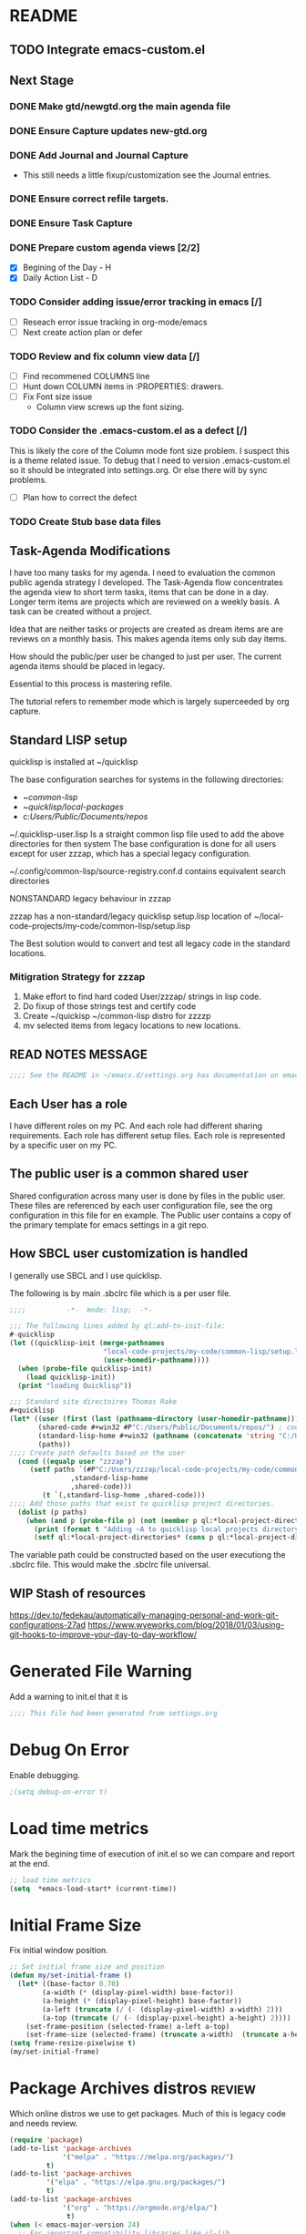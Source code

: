 
#+EXPORT-FILENAME init.el
* README
** TODO Integrate emacs-custom.el
** Next Stage
*** DONE Make gtd/newgtd.org the main agenda file
*** DONE Ensure Capture updates new-gtd.org
*** DONE Add Journal and Journal Capture
    - This still needs a little fixup/customization see the Journal entries.
*** DONE Ensure correct refile targets.
*** DONE Ensure Task Capture
*** DONE Prepare custom agenda views [2/2]
    - [X] Begining of the Day - H
    - [X] Daily Action List - D
*** TODO Consider adding issue/error tracking in emacs [/]
     - [ ] Reseach error issue tracking in org-mode/emacs
     - [ ] Next create action plan or defer
*** TODO Review and fix column view data [/]
    - [ ] Find recommened COLUMNS line
    - [ ] Hunt down COLUMN items in :PROPERTIES: drawers.
    - [ ] Fix Font size issue
      - Column view screws up the font sizing.
*** TODO Consider the .emacs-custom.el as a defect [/]
    This is likely the core of the Column mode font size problem.
    I suspect this is a theme related issue.
    To debug that I need to version .emacs-custom.el so it should be integrated into settings.org.
    Or else there will by sync problems.
    - [ ] Plan how to correct the defect 
*** TODO Create Stub base data files
** Task-Agenda Modifications
I have too many tasks for my agenda.
I need to evaluation the common public agenda strategy I developed.
The Task-Agenda flow concentrates the agenda view to short term tasks,
items that can be done in a day.
Longer term items are projects which are reviewed on a weekly basis.
A task can be created without a project.

Idea that are neither tasks or projects are created as dream items are are reviews on a monthly basis.
This makes agenda items only sub day items.

How should the public/per user be changed to just per user.
The current agenda items should be placed in legacy.

Essential to this process is mastering refile.

The tutorial refers to remember mode which is largely superceeded by org capture.


** Standard LISP setup

quicklisp is installed at ~/quicklisp


The base configuration searches for systems in the following directories:
   - ~/common-lisp/
   - ~/quicklisp/local-packages/
   - c:/Users/Public/Documents/repos/

~/.quicklisp-user.lisp 
Is a straight common lisp file used to add the above directories for then system
The base configuration is done for all users except for user zzzap, which has a special legacy configuration.

~/.config/common-lisp/source-registry.conf.d contains equivalent search directories

NONSTANDARD legacy behaviour in zzzap

zzzap has a non-standard/legacy quicklisp setup.lisp location of ~/local-code-projects/my-code/common-lisp/setup.lisp

The Best solution would to convert and test all legacy code in the standard locations.

*** Mitigration Strategy for zzzap

1. Make effort to find hard coded User/zzzap/ strings in lisp code.
2. Do fixup of those strings test and certify  code
3. Create ~/quickisp ~/common-lisp distro for zzzzp 
4. mv selected items from legacy locations to new locations.

** READ NOTES MESSAGE
#+BEGIN_SRC emacs-lisp
;;;; See the README in ~/emacs.d/settings.org has documentation on emacs, common-lisp setup.
#+END_SRC
** Each User has a role
I have different roles on my PC. And each role had different sharing requirements.
Each role has different setup files.
Each role is represented by a specific user on my PC.

** The public user is a common shared user
Shared configuration across many user is done by files in the public user.
These files are referenced by each user configuration file, see the org configuration in this file for en example.
The Public user contains a copy of the primary template for emacs settings in a git repo.

** How SBCL user customization is handled
I generally use SBCL and I use quicklisp.

The following is by main .sbclrc file which is a per user file.

#+BEGIN_SRC lisp
;;;;          -*-  mode: lisp;  -*-

;;; The following lines added by ql:add-to-init-file:
#-quicklisp
(let ((quicklisp-init (merge-pathnames
                       "local-code-projects/my-code/common-lisp/setup.lisp"
                       (user-homedir-pathname))))
  (when (probe-file quicklisp-init)
    (load quicklisp-init))
  (print "loading Quicklisp"))
  
;;; Standard site directoires Thomas Rake
#+quicklisp
(let* ((user (first (last (pathname-directory (user-homedir-pathname)))))
       (shared-code #+win32 #P"C:/Users/Public/Documents/repos/") ; could add unix defaults
       (standard-lisp-home #+win32 (pathname (concatenate 'string "C:/Users/" user "/common-lisp/"))) ; count add unix defaults
       (paths))
;;;; Create path defaults based on the user
  (cond ((equalp user "zzzap")
	 (setf paths `(#P"C:/Users/zzzap/local-code-projects/my-code/common-lisp/local-attic/" ; very old code
		       ,standard-lisp-home
		       ,shared-code)))
        (t `(,standard-lisp-home ,shared-code)))
;;;; Add those paths that exist to quicklisp project directories.
  (dolist (p paths)
    (when (and p (probe-file p) (not (member p ql:*local-project-directories*)))
      (print (format t "Adding ~A to quicklisp local projects directory." p))
      (setf ql:*local-project-directories* (cons p ql:*local-project-directories*)))))
#+END_SRC

The variable path could be constructed based on the user executiong the .sbclrc file. This would make
the .sbclrc file universal.

** WIP Stash of resources
https://dev.to/fedekau/automatically-managing-personal-and-work-git-configurations-27ad
https://www.wyeworks.com/blog/2018/01/03/using-git-hooks-to-improve-your-day-to-day-workflow/

* Generated File Warning
Add a warning to init.el that it is
#+BEGIN_SRC emacs-lisp
;;;; This file had been generated from settings.org
#+END_SRC

* Debug On Error

Enable debugging.

#+BEGIN_SRC emacs-lisp
;(setq debug-on-error t)
#+END_SRC

* Load time metrics
Mark the begining time of execution of init.el so we can compare and report
at the end.
#+BEGIN_SRC emacs-lisp
;; load time metrics
(setq  *emacs-load-start* (current-time))
#+END_SRC

* Initial Frame Size
Fix initial window position.
  #+BEGIN_SRC emacs-lisp
  ;; Set initial frame size and position
  (defun my/set-initial-frame ()
    (let* ((base-factor 0.70)
          (a-width (* (display-pixel-width) base-factor))
          (a-height (* (display-pixel-height) base-factor))
          (a-left (truncate (/ (- (display-pixel-width) a-width) 2)))
          (a-top (truncate (/ (- (display-pixel-height) a-height) 2))))
      (set-frame-position (selected-frame) a-left a-top)
      (set-frame-size (selected-frame) (truncate a-width)  (truncate a-height) t)))
  (setq frame-resize-pixelwise t)
  (my/set-initial-frame)
  #+END_SRC

* Package Archives distros                                           :review:
Which online distros we use to get packages.
Much of this is legacy code and needs review.
#+BEGIN_SRC emacs-lisp
(require 'package)
(add-to-list 'package-archives
             '("melpa" . "https://melpa.org/packages/")
	     t)
(add-to-list 'package-archives
	     '("elpa" . "https://elpa.gnu.org/packages/")
	     t)
(add-to-list 'package-archives
             '("org" . "https://orgmode.org/elpa/")
              t)
(when (< emacs-major-version 24)
  ;; For important compatibility libraries like cl-lib
  (add-to-list 'package-archives '("gnu" . "https://elpa.gnu.org/packages/")))
(package-initialize)
#+END_SRC

* Package loading mechanism needs review                             :review:
This revinvent the wheel mechanism is deprecated.
#+BEGIN_SRC emacs-lisp :tangle no

;;;; These are the packages needed

(defvar local-packages '(flx-ido
			 auto-complete
			 epc
			 slime
			 rainbow-delimiters
			 paredit
			 ac-slime
			 cyberpunk-theme
			 dracula-theme
			 dakrone-theme
			 popup
			 jedi
			 docker-tramp
			 dockerfile-mode
			 pillar
			 cmake-mode
			 yaml-mode
			 ess
			 deft
			 magit
			 htmlize))


;;;; Find any unistalled package

(defun uninstalled-packages (packages)
  (delq nil
	(mapcar (lambda (p)
		  (if (package-installed-p p nil) nil p))
		packages)))

;;;; Install any uninsalled packages

(let ((need-to-install
       (uninstalled-packages local-packages)))
  (message "Checking for unistalled  packages: %s." need-to-install)
  (when need-to-install
    (progn
      (package-refresh-contents)
      (dolist (p need-to-install)
        (message "Downloading %s." p)
	(package-install p)))))
#+END_SRC

* Download Timing
This download timing mechanism is likely deprecated also.
#+BEGIN_SRC emacs-lisp
(setq *emacs-download* (current-time))
#+END_SRC

* Basic Look and feel
I don't like the a messy startup screen.

 #+BEGIN_SRC emacs-lisp
 (setq inhibit-startup-screen t)
 (setq visible-bell 1)
 #+END_SRC
* Fix Windows 10 cursor problem
 #+BEGIN_SRC emacs-lisp
 (setq w32-use-visible-system-caret nil)
 #+END_SRC

* Crossplatform filename
Attempt specifiy filepaths in a cross platform way.

Another strategy would be specify classes of base paths in one place and
specify specific crossplatform functions and macros for path construction.
#+BEGIN_SRC emacs-lisp
(fset 'convert-windows-filename
      (if (fboundp 'cygwin-convert-file-name-from-windows)
	  'cygwin-convert-file-name-from-windows
	  'convert-standard-filename))
#+END_SRC

* Copy Filename to Buffer
#+BEGIN_SRC emacs-lisp
(defun my-put-file-name-on-clipboard ()
  "Put the current file name on the clipboard"
  (interactive)
  (let ((filename (if (equal major-mode 'dired-mode)
                      default-directory
                    (buffer-file-name))))
    (when filename
      (with-temp-buffer
        (insert filename)
        (clipboard-kill-region (point-min) (point-max)))
      (message filename))))
#+END_SRC
* Save the emacs customization to a file.
These are settings from the Emacs Customization Mechanism.
#+BEGIN_SRC emacs-lisp
(setq custom-file "~/.config/emacs/.emacs-custom.el")
(load custom-file)
#+END_SRC

* MSYS2/MINGW64 Path elements
Mingw requires careful crafting of  paths and emulation of mount points.
Any LISP built under mingw has an assumed environment of the build.
#+BEGIN_SRC emacs-lisp
;;; Add mingw path elements to exec path
(let ((mingw64-root-mount "C:/devel/msys64")
      (mingw64-bin-mount "C:/devel/msys64/usr/bin"))
  
(add-to-list 'exec-path (concat mingw64-root-mount "/mingw64/bin"))
(add-to-list 'exec-path (concat mingw64-root-mount "/usr/local/bin"))
(add-to-list 'exec-path (concat mingw64-root-mount "/usr/bin"))
(add-to-list 'exec-path mingw64-bin-mount))
(setq +msys64-base-path+ "C:/devel/msys64/")
(defun lisp-mingw64-implementation (tag)
  "Create a slime implemenation in the local mingw64 system naned tag."
  `(,tag (,(concat +msys64-base-path+ "usr/bin/env.exe") "MSYSTEM=MINGW64"
	  ,(concat +msys64-base-path+ "usr/bin/bash.exe") "-l" "-c" "/usr/local/bin/sbcl --noinform")))
;;;  Now rebuild path environment variable based on exec-path
(setenv "PATH" (mapconcat #'identity exec-path path-separator))
#+END_SRC

  (setq  ispell-program-name "aspell")
  (setq  ispell-dictionary-alist '((master . en_US)))
  (require 'ispell)
* Setup SBCL
This is where I keep my quirky self compiled SBCL compiled under msys2
#+BEGIN_SRC emacs-lisp
(setq SBCL_HOME_SAVE (getenv "SBCL_HOME"))
(setq SBCL_BASE "C:/devel/SBCL_2_0_0-bin")
#+END_SRC

* Configure Autocomplete
Need to consider using HELM here
#+BEGIN_SRC emacs-lisp
(require 'auto-complete-config)
(ac-config-default)
#+END_SRC

* Copy OS PATH to emacs path
This seems unused.
#+BEGIN_SRC emacs-lisp
(setq PATH_SAVE (getenv "PATH"))
#+END_SRC

* Provision Various Common LISPs

** Provision user compiled SBCL
 #+BEGIN_SRC emacs-lisp
 (defmacro user-compiled-mingw64-sbcl ()
   `(when  (file-exists-p (concat +msys64-base-path+ "/usr/local/bin/sbcl.exe"))
       (lisp-mingw64-implementation 'mingw64-sbcl)))
 #+END_SRC

** Provions binary SBCL 2.0.0
 This is assumed to be broken.
 #+BEGIN_SRC emacs-lisp :tangle no
 (defmacro binary-supplied-sbcl-2-0-0 ()
   (when (boundp 'SBCL_BASE) 
	      (cond  
		   
		    ((string= SBCL_BASE "C:/devel/SBCL_2_0_0-bin")
		     (progn
		       (unless (boundp 'SBCL-IN-PATH)
			 (setenv "PATH"
				 (concat
				  SBCL_BASE
				  "/bin/"
				  ";"
				  (getenv "PATH")))
			  (setenv "SBCL_HOME" SBCL_BASE)
			  (setq SBCL-IN-PATH t))
		       `(`sbcl  (,(concat SBCL_BASE "/" "sbcl.exe")
				"--noinform"))))))
 )
 #+END_SRC

** Provions binary SBCL 2.0.2
 This is assumed to be broken.
 #+BEGIN_SRC emacs-lisp :tangle no
 (defmacro binary-compiled-sbcl-2-0-2()
 (when (boundp 'SBCL_BASE) 
          (cond  
		    ((string= SBCL_BASE "C:/devel/SBCL_2_0_2")
		     (progn
		       (unless (boundp 'SBCL-IN-PATH)
			 (setenv "PATH"
				 (concat
				  SBCL_BASE
				  "/bin/"
				  ";"
				  (getenv "PATH")))
			 (setenv "SBCL_HOME"
				 (concat
				  SBCL_BASE
				  "/lib/sbcl"))
			 (setq SBCL-IN-PATH t))
		       `(sbcl  (,(concat SBCL_BASE "/bin/" "sbcl.exe")
				"--noinform"))))
		    ((string= SBCL_BASE "C:/devel/SBCL_2_0_0-bin")
		     (progn
		       (unless (boundp 'SBCL-IN-PATH)
			 (setenv "PATH"
				 (concat
				  SBCL_BASE
				  "/bin/"
				  ";"
				  (getenv "PATH")))
			  (setenv "SBCL_HOME" SBCL_BASE)
			  (setq SBCL-IN-PATH t))
		       `(`sbcl  (,(concat SBCL_BASE "/" "sbcl.exe")
				"--noinform"))))))
 )
 #+END_SRC

** Provision ABCL
 #+BEGIN_SRC emacs-lisp
 (defmacro provision-abcl()
   `(when (and (file-exists-p  (convert-standard-filename "C:/Program Files/ABCL/abcl.jar")))
	 `(abcl  ("java" "-jar" ,(convert-standard-filename "C:/Program Files/ABCL/abcl.jar")))))
 #+END_SRC

* SLIME
  - There are a number of defunct implemnations in this list:
    - SBCL_2_0_@
    - SBCL_2_0_0-bin
    - Both clisp need review.
  - Refactor
    - each entry in the slime-lisp-implemenation should be:
      - ,(provision-user-compiled-mingw)
      - if that privision returns nil there is no entry.
#+BEGIN_SRC emacs-lisp
  (setq slime-lisp-implementations
	`(,(user-compiled-mingw64-sbcl)
          ,(provision-abcl)
;	  ,(binary-supplied-sbcl-2-0-0)
;	  ,(binary-compiled-sbcl-2-0-2)
	,(when (and (eq system-type 'winodows-nt))
	   `(clisp-win ("clisp" "-K" "full" "-I")))
	,(when (and (eq system-type 'cygwin) (file-exists-p (convert-standard-filename "/usr/bin/clisp")))
	    `(clisp-cyg (,(convert-standard-filename "/usr/bin/clisp" ))))))
#+END_SRC

* Common Lisp HyperSpec
I use my local clone of the Hyperspec
#+BEGIN_SRC emacs-lisp
(setq common-lisp-hyperspec-root (convert-standard-filename (getenv "HyperSpec")))
#+END_SRC

* Option  for SLIME
#+BEGIN_SRC emacs-lisp
(setq slime-contribs '(slime-fancy))
(global-set-key "\C-cs" 'slime-selector)
#+END_SRC

* Slime Autocomplete
#+BEGIN_SRC emacs-lisp
(require 'ac-slime)
(add-hook 'slime-mode-hook 'set-up-slime-ac)
(add-hook 'slime-repl-mode-hook 'set-up-slime-ac)
(eval-after-load "auto-complete"
  '(add-to-list 'ac-modes 'slime-repl-mode))
#+END_SRC

* Paredit mode
#+BEGIN_SRC emacs-lisp
(add-hook 'lisp-mode-hook #'paredit-mode)
#+END_SRC

* Auto complete mode for LISP
#+BEGIN_SRC emacs-lisp
(add-hook 'lisp-mode-hook #'auto-complete-mode)
#+END_SRC

* Enable lisp-mode .lisp and .asd files
#+BEGIN_SRC emacs-lisp
(setq auto-mode-alist
      (append '((".*\\.asd\\'" . lisp-mode))
	      auto-mode-alist))

(setq auto-mode-alist
      (append '((".*\\.cl\\'" . lisp-mode))
	      auto-mode-alist))
#+END_SRC

* Emacs Theme                                                        :review:
#+BEGIN_SRC emacs-lisp
(load-theme 'manoj-dark)
(set-face-attribute 'default nil :height 120)
#+END_SRC

* Rainbow Delimeters
#+BEGIN_SRC emacs-lisp
(add-hook 'prog-mode-hook #'rainbow-delimiters-mode)
#+END_SRC

* Pascal Setup                                                       :review:
#+BEGIN_SRC emacs-lisp
(add-hook 'pascal-mode-hook
	  (lambda ()
	    (set (make-local-variable 'compile-command)
		 (concat "fpc " (file-name-nondirectory (buffer-file-name)))))
	  t)

(setq auto-mode-alist
      (append '((".*\\.pas\\'" . pascal-mode))
	      auto-mode-alist))

(setq auto-mode-alist
      (append '((".*\\.pp\\'" . pascal-mode))
	      auto-mode-alist))

(setq auto-mode-alist
      (append '((".*\\.yml\\'" . yaml-mode))
	      auto-mode-alist))
#+END_SRC

* Shells                                                             :review:
#+BEGIN_SRC emacs-lisp
(setq win-shell-implementaions
      `((cmd (shell))
	(ming64 ((defun my-shell-setup ()
       "For Cygwin bash under Emacs 20"

         (setq comint-scroll-show-maximum-output 'this)
         (make-variable-buffer-local 'comint-completion-addsuffix))
           (setq comint-completion-addsuffix t)
           ;; (setq comint-process-echoes t) ;; reported that this is no longer needed
           (setq comint-eol-on-send t)
           (setq w32-quote-process-args ?\")
           (add-hook 'shell-mode-hook 'my-shell-setup)))))
	
(defun win-shell ())
  
;;; The MSYS-SHELL

(defun msys-shell () 
  (interactive)
  (let ((explicit-shell-file-name (convert-standard-filename "c:/devel/msys64/usr/bin/bash.exe"))
	(shell-file-name "bash")
	(explicit-bash.exe-args '("--noediting" "--login" "-i"))) 
    (setenv "SHELL" shell-file-name)
    (add-hook 'comint-output-filter-functions 'comint-strip-ctrl-m)
    (shell)))

;;; The MINGW64-SHELL

(defun mingw64-shell () 
       (interactive)
       (let (( explicit-shell-file-name (convert-standard-filename  "c:/devel/msys64/mingw64/bin/bash.exe")))
	 (shell "*bash*")
	     (call-interactively 'shell)))
#+END_SRC
* Tramp                                                              :review:
** The default connection method is plink
#+BEGIN_SRC emacs-lisp
(require 'tramp)
(setq tramp-default-method "plink")
;(setq tramp-verbose 10)
#+END_SRC
** Remote shell to cisco
#+BEGIN_SRC emacs-lisp
(defun cisco-remote-shell ()
  (interactive)
  (let ((default-directory "/plink:osmc@192.168.1.43:"))
     (shell)))
#+END_SRC
* IDO                                                                :review:
#+BEGIN_SRC emacs-lisp
(require 'ido)
(ido-mode t)
#+END_SRC

* Indent                                                             :review:
  - Leftover from  parsing experiment???
#+BEGIN_SRC emacs-lisp
(put 'if 'lisp-indent-function nil)
(put 'when 'lisp-indent-function 1)
(put 'unless 'lisp-indent-function 1)
(put 'do 'lisp-indent-function 2)
(put 'do* 'lisp-indent-function 2)
#+END_SRC

* Magit                                                              :review:
#+BEGIN_SRC emacs-lisp
(global-set-key (kbd "C-x g") 'magit-status)
#+END_SRC

* Printing                                                           :review:
#+BEGIN_SRC emacs-lisp :tangle no
(setq printer-name "lpr://192.168.1.39")
#+END_SRC

* Ord Mode Customizations
The newest redesign of org mode gtd is to use a per user setup with no public shared data.
All the newest stuff will be in ~/org/gtd/
** org mode location
#+BEGIN_SRC emacs-lisp
(setf org-mode-base-dir "~/org/")
#+END_SRC
** gtd location
#+BEGIN_SRC emacs-lisp
(setf org-gtd-dir (concat org-mode-base-dir "gtd/"))
#+END_SRC
** site-lisp  and org-checklist.el
   - https://www.gnu.org/software/emacs/manual/html_node/elisp/Library-Search.html
   - I want add org-checklist.el so I will add it to site-lisp
   - "/usr/local/share/emacs/site-lisp" per manual where
     - replace /usr/local with the installation prefix appropriate for your Emacs.
     - Current value: file:\\C:\ProgramData\chocolatey\lib\Emacs\tools
#+BEGIN_SRC emacs-lisp
;;; org-checklist.el location is in <emacs-install>/share/emacs/site-lisp/
#+END_SRC
** Org Key Binding
 #+BEGIN_SRC emacs-lisp
 ;;;; Org Mode key bindings.
 (global-set-key (kbd "C-c l") 'org-store-link)
 (global-set-key (kbd "C-c a") 'org-agenda)
 (global-set-key (kbd "C-c c") 'org-capture)
 (global-set-key (kbd "C-c b") 'org-switchb)
 #+END_SRC

** Configure BABEL languages
 #+BEGIN_SRC emacs-lisp
 (org-babel-do-load-languages
  'org-babel-load-languages
  '((lisp . t)
    (emacs-lisp . t)))
 #+END_SRC

** org modules needed
 #+BEGIN_SRC emacs-lisp
 (setq org-modules '(org-habit org-checklist))
 #+END_SRC

** Configure habit (do not remember why)
 #+BEGIN_SRC emacs-lisp
 (setq org-habit-graph-column 50)
 #+END_SRC

** Org link abbreviations
 #+BEGIN_SRC emacs-lisp
 (setq org-link-abbrev-alist
       '(("bugzilla" . "http://192.168.1.50/bugzilla/show_bug.cgi?id=")
	 ("bugzilla-comp" . "http://192.168.1.50/bugzilla/describecomponents.cgi?product=")))
 #+END_SRC
** Customize by Environemt
*** customization macros
#+BEGIN_SRC emacs-lisp
  ;;; Specify a emacs variable from an environment variable env-string or  base,new-path-string
  (defmacro default-or-environment (emacs-var base new-path-string env-string) 
    `(setq ,emacs-var (if (getenv ,env-string)
                          (getenv ,env-string)
                          (concat ,base ,new-path-string))))
#+END_SRC

*** Ensure there are standard user ~/org directories
 How to define the standard HOME org directory.
 Under windows and linux this is ~/org.
 
  #+BEGIN_SRC emacs-lisp
  ;; Create stadard org directories if not already present.
  ;; The standard user directory is ~/org in the HOME directory.
  ;; Override with the var ORG-USER-DIR.
  ;; The org-public-dir is a legacy model for shared tasks across all users.
  ;; The public shared model is to be deprecated in the light of the task-agenda model.
  (default-or-environment org-user-dir (getenv "HOME") "/org" "ORG-USER-DIR")
  (unless (file-directory-p org-user-dir)
    (make-directory  org-user-dir))
  ;; Define a global org directory
  (default-or-environment org-public-dir "c:/Users/Public/Documents" "/org" "ORG-PUBLIC-DIR")
  #+END_SRC

*** Standard Notes file
 This is a standard per User notes file.
 Unser windows and linux this ~/org/notes/notes.org
  #+BEGIN_SRC emacs-lisp
  ;; The Standard org note file is ~/org/notes/notes.
  ;; This can be set by the environment variable ORG-NOTES-FILE
  (default-or-environment org-notes-file org-user-dir "/nodes/notes.org" "ORG-NOTES-FILE")
  (setq org-default-notes-file org-notes-file)
  #+END_SRC



** Task agenda context
 - This starts an agenda context
 #+BEGIN_SRC emacs-lisp
 (setq org-agenda-files (list (concat org-gtd-dir "new-gtd.org")))
 (setq org-agenda-skip-scheduled-if-done t)
 (setq org-agenda-todo-list-sublevels t)
 ;;; Define Custom Agenda views
 (setq org-agenda-custom-commands
   `(("H" "All Contexts"
       ((agenda)
        (tags-todo "HOME")
        (tags-todo "MOBILE")
        (tags-todo "OUTSIDE")
        (tags-todo "COMPUTER")))
         
       
     ("D" "Daily Action List"
       ((agenda "" ((org-agenda-ndays 1)
                    (org-agenda-sorting-strategy
                      `((agenda time-up priority-down tag-up)))
                    (org-deadline-waring-days 0)))))
     ))
 #+END_SRC
  - The following may be defined with the above values

** Capture Templates
 #+BEGIN_SRC emacs-lisp
   ;;; Define ord-gtd template directories
    (default-or-environment gtd-template-dir org-gtd-dir "/template/" "ORG-TEMPLATE-DIR")

   ;; ;;; See: http://cachestocaches.com/2016/9/my-workflow-org-agenda/
   (setq org-capture-templates
    `(
   ;; Todo
      ("t" "Todo" entry (file+headline ,(concat org-gtd-dir "new-gtd.org") "Tasks")
       "* TODO %^{Brief Description} %^g\nAdded: %U")
   ;; Journal Capture
      ("j" "Journal" entry (file+datetree ,(concat org-gtd-dir "Journal.org") )
	 "* %?\nEntered on %U\n  %i\n  %a")
   ;; Medical Appointments
   ;; Medical Appointment  (m) Medical template
      ("m" "MEDICAL   (m) Medical" entry (file+headline ,(concat org-gtd-dir "new-gtd.org") "Medical Appointments")
       (file ,(concat gtd-template-dir "Medical-Appointment.txt")) :empty-lines 1 :time-prompt t)

   ;; Health Data Capture
      ("h" "Health Data Capture (h)")

      ("hb" "Blood Pressure (b)" table-line (file+headline ,(concat org-gtd-dir "Medical-Data.org") "Blood Pressure")
	"|%^{Person|TOM|JOANNE}|%U|%^{Systtolic}|%^{Diastolic}|%^{Pulse}|")

      ("ht" "Temperature (t)" table-line (file+headline ,(concat org-gtd-dir "Medical-Data.org") "Temperature")
       "|%^{Person|TOM|JOANNE}|%U|%^{Temperature}|")

   ;; Shoppping Items
      ("s" "Shopping Request (s)" table-line (file+headline ,(concat org-gtd-dir "Shopping-Requests.org") "Requests")
       "|%U|%^{Needed Item}|")


       ))
 #+END_SRC

   The FileHistory method of ba
** Refile configuration
 #+BEGIN_SRC emacs-lisp
 (setq org-refile-targets `( (,(concat org-gtd-dir "new-gtd.org") :maxlevel . 1)
                             (,(concat org-gtd-dir "Someday.org") :maxlevel . 2)))
 #+END_SRC

** Always present the new-gtd.org file
Customize  this default by environment variable USER_REOPEN_FILES
 #+BEGIN_SRC emacs-lisp
 (find-file (concat org-gtd-dir "new-gtd.org"))
 #+END_SRC
 
** Fix for cmdproxy
See https://emacs.stackexchange.com/questions/19037/org-babel-invoking-cmd-exe
#+BEGIN_SRC emacs-lisp
(require 'ob-shell)
(defadvice org-babel-sh-evaluate (around set-shell activate)
  "Add header argument :shcmd that determines the shell to be called."
  (defvar org-babel-sh-command)
  (let* ((org-babel-sh-command (or (cdr (assoc :shcmd params)) org-babel-sh-command)))
    ad-do-it
    ))
#+END_SRC
* Final Presenation to the user.

** load per user settings
 #+BEGIN_SRC emacs-lisp
 ;;;; load per user settings file
 ;;;; finding local  init directory from https://emacs.stackexchange.com/questions/52434/how-to-access-the-directory-of-the-init-el-file-from-elisp
 (message "local settings start")
 (when (file-exists-p (concat (file-name-directory (or load-file-name (buffer-file-name))) "/local-settings.org"))
         (print "Starting to load")
         (org-babel-load-file (expand-file-name "local-settings.org" (file-name-directory (or load-file-name (buffer-file-name))))))
 (message "local settings end")
 #+END_SRC

* Report the time metrics
#+BEGIN_SRC emacs-lisp
(setq *emacs-load-end* (current-time))
(message "Time for .emacs downloading: %s loading %s " 
(float-time (time-subtract *emacs-load-end* *emacs-download*))
(float-time (time-subtract *emacs-download* *emacs-load-start*)))
#+END_SRC

